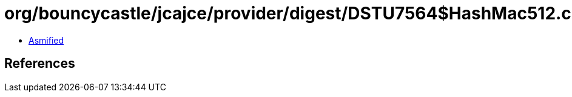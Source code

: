 = org/bouncycastle/jcajce/provider/digest/DSTU7564$HashMac512.class

 - link:DSTU7564$HashMac512-asmified.java[Asmified]

== References

